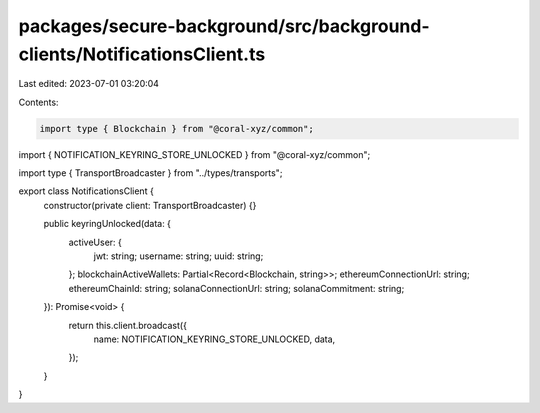packages/secure-background/src/background-clients/NotificationsClient.ts
========================================================================

Last edited: 2023-07-01 03:20:04

Contents:

.. code-block:: ts

    import type { Blockchain } from "@coral-xyz/common";
import { NOTIFICATION_KEYRING_STORE_UNLOCKED } from "@coral-xyz/common";

import type { TransportBroadcaster } from "../types/transports";

export class NotificationsClient {
  constructor(private client: TransportBroadcaster) {}

  public keyringUnlocked(data: {
    activeUser: {
      jwt: string;
      username: string;
      uuid: string;
    };
    blockchainActiveWallets: Partial<Record<Blockchain, string>>;
    ethereumConnectionUrl: string;
    ethereumChainId: string;
    solanaConnectionUrl: string;
    solanaCommitment: string;
  }): Promise<void> {
    return this.client.broadcast({
      name: NOTIFICATION_KEYRING_STORE_UNLOCKED,
      data,
    });
  }
}


